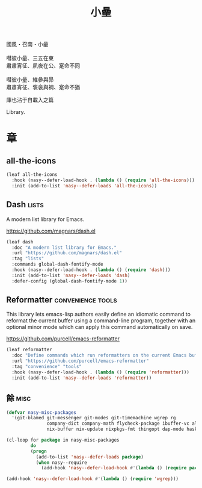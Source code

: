 #+PROPERTY: header-args:emacs-lisp :tangle (concat temporary-file-directory "小曐.el") :lexical t
#+title: 小曐

#+begin_verse
  國風・召南・小曐

  嘒彼小曐、三五在東
  肅肅宵征、夙夜在公、寔命不同

  嘒彼小曐、維曑與昴
  肅肅宵征、袌衾與裯、寔命不猶
#+end_verse

庫也沾于自載入之篇

Library.

* 題                                                           :noexport:

#+begin_src emacs-lisp :exports none
  ;;; 小曐.el --- Nasy's emacs.d library file.  -*- lexical-binding: t; -*-

  ;; Copyright (C) 2022  Nasy

  ;; Author: Nasy <nasyxx@gmail.com>

  ;;; Commentary:

  ;; 庫也最後載入沾于自載入之篇

  ;;; Code:

  (cl-eval-when (compile) ;;eval-when-compile
    (setq nasy--require t)
    (add-to-list 'load-path (locate-user-emacs-file  "桃夭/擊鼓" ))
    (add-to-list 'load-path (locate-user-emacs-file  "桃夭/風雨" ))
    (require '擊鼓)
    (require '風雨)
    (require '風雨旹用)
    (setq nasy--require nil))
#+end_src

* 章

** all-the-icons

#+begin_src emacs-lisp
  (leaf all-the-icons
    :hook (nasy--defer-load-hook . (lambda () (require 'all-the-icons)))
    :init (add-to-list 'nasy--defer-loads 'all-the-icons))
#+end_src

** Dash                                                          :lists:

A modern list library for Emacs.

https://github.com/magnars/dash.el

#+begin_src emacs-lisp
  (leaf dash
    :doc "A modern list library for Emacs."
    :url "https://github.com/magnars/dash.el"
    :tag "lists"
    :commands global-dash-fontify-mode
    :hook (nasy--defer-load-hook . (lambda () (require 'dash)))
    :init (add-to-list 'nasy--defer-loads 'dash)
    :defer-config (global-dash-fontify-mode 1))
#+end_src

** Reformatter                                       :convenience:tools:

This library lets emacs-lisp authors easily define an idiomatic command to reformat
the current buffer using a command-line program, together with an optional minor
mode which can apply this command automatically on save.

https://github.com/purcell/emacs-reformatter

#+begin_src emacs-lisp
  (leaf reformatter
    :doc "Define commands which run reformatters on the current Emacs buffer."
    :url "https://github.com/purcell/emacs-reformatter"
    :tag "convenience" "tools"
    :hook (nasy--defer-load-hook . (lambda () (require 'reformatter)))
    :init (add-to-list 'nasy--defer-loads 'reformatter))
#+end_src

** 餘                                                             :misc:

#+begin_src emacs-lisp
  (defvar nasy-misc-packages
    '(git-blamed git-messenger git-modes git-timemachine wgrep rg
                 company-dict company-math flycheck-package ibuffer-vc all-the-icons-ibuffer
                 nix-buffer nix-update nixpkgs-fmt thingopt dap-mode haskell-snippets))

  (cl-loop for package in nasy-misc-packages
           do
           (progn
             (add-to-list 'nasy--defer-loads package)
             (when nasy--require
               (add-hook 'nasy--defer-load-hook #'(lambda () (require package))))))

  (add-hook 'nasy--defer-load-hook #'(lambda () (require 'wgrep)))
#+end_src

* 結                                                           :noexport:

#+begin_src emacs-lisp :exports none
  (provide '小曐)
  ;;; 小曐.el ends here
#+end_src
